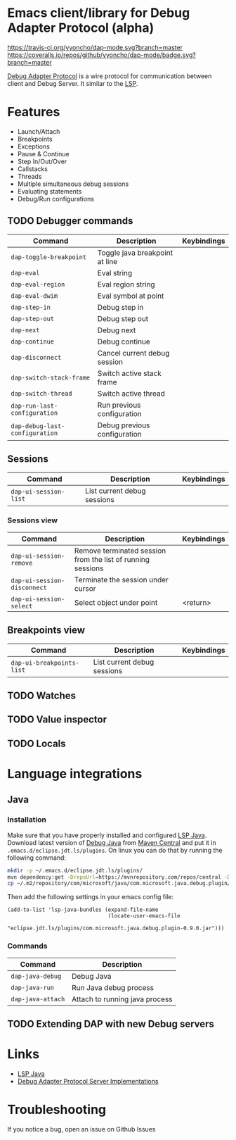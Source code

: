 * Emacs client/library for Debug Adapter Protocol (alpha)

  [[https://travis-ci.org/yyoncho/dap-mode][https://travis-ci.org/yyoncho/dap-mode.svg?branch=master]]
  [[https://coveralls.io/github/yyoncho/dap-mode?branch=master][https://coveralls.io/repos/github/yyoncho/dap-mode/badge.svg?branch=master]]

  [[https://code.visualstudio.com/docs/extensionAPI/api-debugging][Debug Adapter Protocol]] is a wire protocol for communication between client and Debug Server. It similar to the [[https://github.com/Microsoft/language-server-protocol][LSP]].

* Features
  - Launch/Attach
  - Breakpoints
  - Exceptions
  - Pause & Continue
  - Step In/Out/Over
  - Callstacks
  - Threads
  - Multiple simultaneous debug sessions
  - Evaluating statements
  - Debug/Run configurations
** TODO Debugger commands
   | Command                        | Description                    | Keybindings |
   |--------------------------------+--------------------------------+-------------|
   | ~dap-toggle-breakpoint~        | Toggle java breakpoint at line |             |
   | ~dap-eval~                     | Eval string                    |             |
   | ~dap-eval-region~              | Eval region string             |             |
   | ~dap-eval-dwim~                | Eval symbol at point           |             |
   | ~dap-step-in~                  | Debug step in                  |             |
   | ~dap-step-out~                 | Debug step out                 |             |
   | ~dap-next~                     | Debug next                     |             |
   | ~dap-continue~                 | Debug continue                 |             |
   | ~dap-disconnect~               | Cancel current debug session   |             |
   | ~dap-switch-stack-frame~       | Switch active stack frame      |             |
   | ~dap-switch-thread~            | Switch active thread           |             |
   | ~dap-run-last-configuration~   | Run previous configuration     |             |
   | ~dap-debug-last-configuration~ | Debug previous configuration   |             |
** Sessions
   | Command               | Description                 | Keybindings |
   |-----------------------+-----------------------------+-------------|
   | ~dap-ui-session-list~ | List current debug sessions |             |
*** Sessions view
    | Command                     | Description                                                 | Keybindings |
    |-----------------------------+-------------------------------------------------------------+-------------|
    | ~dap-ui-session-remove~     | Remove terminated session from the list of running sessions |             |
    | ~dap-ui-session-disconnect~ | Terminate the session under cursor                          |             |
    | ~dap-ui-session-select~     | Select object under point                                   | <return>    |

** Breakpoints view
   | Command                   | Description                 | Keybindings |
   |---------------------------+-----------------------------+-------------|
   | ~dap-ui-breakpoints-list~ | List current debug sessions |             |

** TODO Watches
** TODO Value inspector
** TODO Locals
* Language integrations
** Java
*** Installation
    Make sure that you have properly installed and configured [[https://github.com/emacs-lsp/lsp-java][LSP Java]]. Download
    latest version of [[https://github.com/Microsoft/java-debug][Debug Java]] from [[https://mvnrepository.com/artifact/com.microsoft.java/com.microsoft.java.debug.plugin ][Maven Central]] and put it in
    ~.emacs.d/eclipse.jdt.ls/plugins~. On linux you can do that by running the
    following command:
    #+BEGIN_SRC bash
mkdir -p ~/.emacs.d/eclipse.jdt.ls/plugins/
mvn dependency:get -DrepoUrl=https://mvnrepository.com/repos/central -DgroupId=com.microsoft.java -DartifactId=com.microsoft.java.debug.plugin -Dversion=0.9.0
cp ~/.m2/repository/com/microsoft/java/com.microsoft.java.debug.plugin/0.9.0/com.microsoft.java.debug.plugin-0.9.0.jar ~/.emacs.d/eclipse.jdt.ls/plugins/com.microsoft.java.debug.plugin-0.9.0.jar
    #+END_SRC
    Then add the following settings in your emacs config file:
    #+BEGIN_SRC elisp
      (add-to-list 'lsp-java-bundles (expand-file-name
                                      (locate-user-emacs-file
                                       "eclipse.jdt.ls/plugins/com.microsoft.java.debug.plugin-0.9.0.jar")))
    #+END_SRC
*** Commands
    | Command                               | Description                        |
    |---------------------------------------+------------------------------------|
    | ~dap-java-debug~                      | Debug Java                         |
    | ~dap-java-run~                        | Run Java debug process             |
    | ~dap-java-attach~                     | Attach to running java process     |
** TODO Extending DAP with new Debug servers
* Links
  - [[https://github.com/emacs-lsp/lsp-java][LSP Java]]
  - [[https://github.com/Microsoft/vscode-debugadapter-node/wiki/VS-Code-Debug-Protocol-Implementations][Debug Adapter Protocol Server Implementations]]
* Troubleshooting
  If you notice a bug, open an issue on Github Issues
